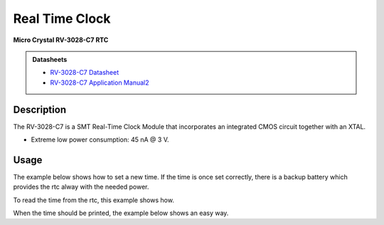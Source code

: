 .. _RtcPeripheral:

Real Time Clock
===============
**Micro Crystal RV-3028-C7 RTC**

.. admonition:: Datasheets
    
    * `RV-3028-C7 Datasheet </_static/datasheets/yggdrasil/RV-3028-C7.pdf>`_ 
    * `RV-3028-C7 Application Manual2 </_static/datasheets/yggdrasil/RV-3028-C7_App-Manual.pdf>`_ 


Description
-----------

The RV-3028-C7 is a SMT Real-Time Clock Module that incorporates an integrated CMOS circuit together with an XTAL.

* Extreme low power consumption: 45 nA @ 3 V.

Usage
-----

The example below shows how to set a new time. If the time is once set correctly, there is a backup battery which provides the rtc alway with the needed power.

.. tabs::

    .. code-tab:: c

        struct tm setTime = { 0 };
        // Fill up the tm struct for 24 / 05 / 2021 (Monday)
        setTime.tm_year = 121;      // Years since 1900
        setTime.tm_mon = 4;         // Months since january
        setTime.tm_mday = 24;       // Day of the month
        setTime.tm_hour = 10;       // Hour
        setTime.tm_min = 30;        // Minutes
        setTime.tm_sec = 00;        // Seconds
        setTime.tm_wday = 1;        // Days since sunday

        // Send the new time to the rtc
        yggdrasil_RealTimeClock_SetTime(mktime(&setTime));

    .. code-tab:: cpp

        tm setTime = { 0 };
        // Fill up the tm struct for 24 / 05 / 2021 (Monday)
        setTime.tm_year = 121;      // Years since 1900
        setTime.tm_mon = 4;         // Months since january
        setTime.tm_mday = 24;       // Day of the month
        setTime.tm_hour = 10;       // Hour
        setTime.tm_min = 30;        // Minutes
        setTime.tm_sec = 00;        // Seconds
        setTime.tm_wday = 1;        // Days since sunday

        // Send the new time to the rtc
        bsp::ygg::prph::RealTimeClock::setTime(mktime(&setTime));


To read the time from the rtc, this example shows how. 

.. tabs::

    .. code-tab:: c

        time_t time = yggdrasil_RealTimeClock_GetTime();

    .. code-tab:: cpp

        time_t time =  bsp::ygg::prph::RealTimeClock::getTime();


When the time should be printed, the example below shows an easy way.

.. tabs::

    .. code-tab:: c

        char buffer[0xFF] = { 0 };
        struct tm * time;

        // Read the time as a time_t
        time_t rtcTime = yggdrasil_RealTimeClock_GetTime();

        // Transform to a tm struct
        time = gmtime(&rtcTime);
        // Get the time formatted
        strftime(buffer, sizeof(buffer), "%c", time);
        printf("Time: %s \n", buffer);

    .. code-tab:: cpp

        std::string buffer(0xFF, 0x00);
        tm * time;

        // Read the time as a time_t
        time_t rtcTime = bsp::ygg::prph::RealTimeClock::getTime();

        // Transform to a tm struct
        time = gmtime(&rtcTime);
        // Get the time formatted
        strftime(buffer.data(), buffer.size(), "%c", time);
        printf("Time: %s \n", buffer.data());

.. seealso::
    * `strftime <https://www.cplusplus.com/reference/ctime/strftime/>`_ 
    * `tm struct <https://www.cplusplus.com/reference/ctime/tm//>`_ 